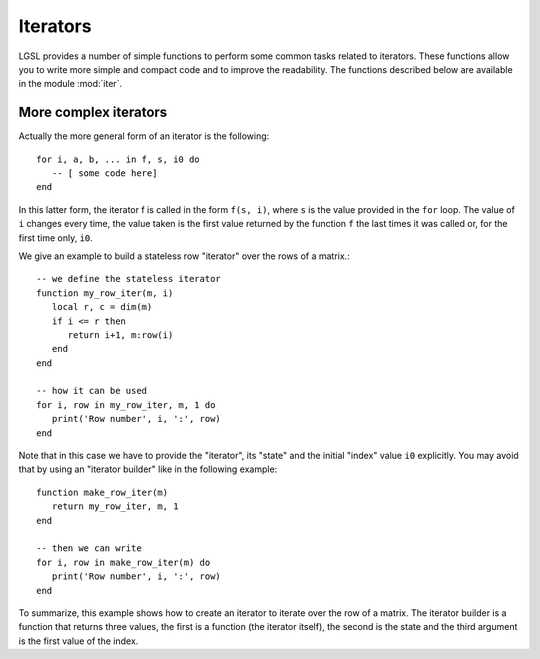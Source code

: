 .. highlight:: lua

.. module:: iter 

.. _lua_base:

Iterators
=========

LGSL provides a number of simple functions to perform some common tasks related to iterators.
These functions allow you to write more simple and compact code and to improve the readability.
The functions described below are available in the module :mod:`iter`.

.. function:: sequence(f, a, b)
              sequence(f, b)

   Return an "iterator" that gives the value (or the values) returned by the evaluation of ``f(i)`` where ``i`` is an integer that goes from ``a`` to ``b``. In the second form, the generated values start from one.

   Generally, an iterator is a function that, each time that it is called, returns one value from a sequence. The sequence is considered to be terminated when the iterator returns ``nil``. An iterator can be used directly in a ``for`` loop with the following syntax::

      for a, b, ... in f do
         -- [ some code here]
      end

   where ``f`` is the iterator.  If ``f`` returns multiple values they will be all returned by the iterator.

.. function:: sample(f, xi, xs, n)

   Return an iterator that gives the couple ``x, f(x)`` for ``x`` going from ``xi`` to ``xs`` with ``n`` uniformly spaced intervals. If ``f`` returns multiple values, only the first one is retained.

   Example::

      iter = require("lgsl.iter")
      -- print (x, sin(x)) for x going from 0 to 2*pi with 16 sampling points
      for x, y in iter.sample(math.sin, 0, 2*math.pi, 16) do
         print(x, y)
      end

.. function:: isample(f, a, b)
              isample(f, b)

   Return an iterator that gives the couple ``i, f(i)`` where ``i`` is an integer going from ``a`` to ``b``. In the second form, the sequence will start from one. If ``f`` returns multiple values, only the first one is retained.

.. function:: ilist(f, a, b)
              ilist(f, b)

   Returns a list with the elements ``f(i)`` where ``i`` is an integer going from a to b.
   In the second form, the sequence will start from one.

.. function:: isum(f, a, b)
              isum(f, b)

   Returns the sum of ``f(i)`` for all integers ``i`` from a to b.
   In the second form, the sequence will start from one.



More complex iterators
----------------------

Actually the more general form of an iterator is the following::

    for i, a, b, ... in f, s, i0 do
       -- [ some code here]
    end

In this latter form, the iterator f is called in the form ``f(s, i)``, where ``s`` is the value provided in the ``for`` loop. The value of ``i`` changes every time, the value taken is the first value returned by the function ``f`` the last times it was called or, for the first time only, ``i0``.

We give an example to build a stateless row "iterator" over the rows of a matrix.::

   -- we define the stateless iterator
   function my_row_iter(m, i)
      local r, c = dim(m)
      if i <= r then
         return i+1, m:row(i)
      end
   end

   -- how it can be used
   for i, row in my_row_iter, m, 1 do
      print('Row number', i, ':', row)
   end

Note that in this case we have to provide the "iterator", its "state" and the initial "index" value ``i0`` explicitly. You may avoid that by using an "iterator builder" like in the following example::

   function make_row_iter(m)
      return my_row_iter, m, 1
   end

   -- then we can write
   for i, row in make_row_iter(m) do
      print('Row number', i, ':', row)
   end

To summarize, this example shows how to create an iterator to iterate over the row of a matrix. The iterator builder is a function that returns three values, the first is a function (the iterator itself), the second is the state and the third argument is the first value of the index.

